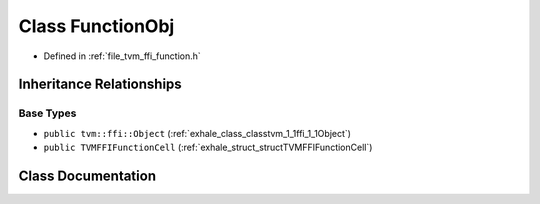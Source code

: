 .. _exhale_class_classtvm_1_1ffi_1_1FunctionObj:

Class FunctionObj
=================

- Defined in :ref:`file_tvm_ffi_function.h`


Inheritance Relationships
-------------------------

Base Types
**********

- ``public tvm::ffi::Object`` (:ref:`exhale_class_classtvm_1_1ffi_1_1Object`)
- ``public TVMFFIFunctionCell`` (:ref:`exhale_struct_structTVMFFIFunctionCell`)


Class Documentation
-------------------


.. doxygenclass:: tvm::ffi::FunctionObj
   :project: tvm-ffi
   :members:
   :protected-members:
   :undoc-members: